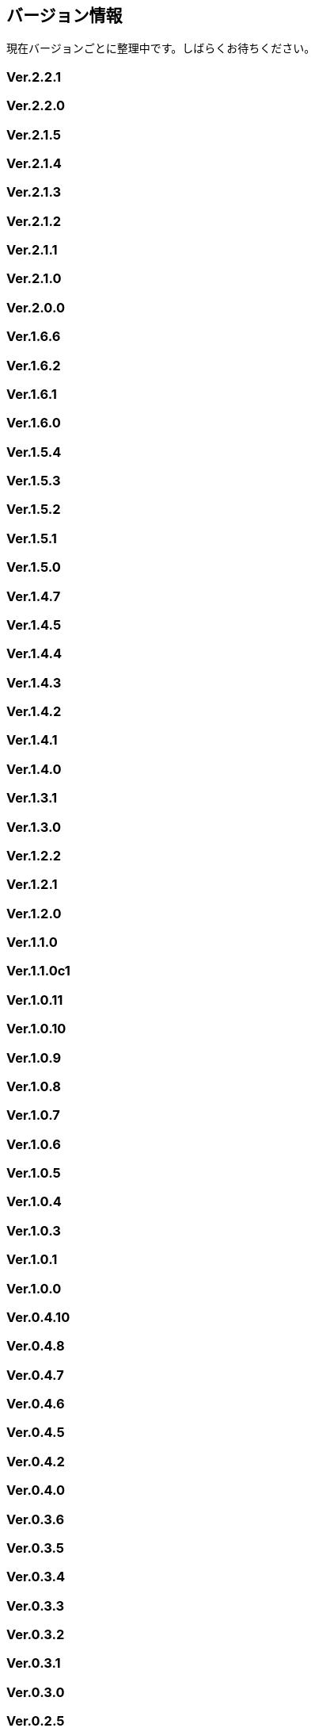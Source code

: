 :lang: ja
:doctype: article

## バージョン情報

現在バージョンごとに整理中です。しばらくお待ちください。

### Ver.2.2.1

### Ver.2.2.0

### Ver.2.1.5

### Ver.2.1.4

### Ver.2.1.3

### Ver.2.1.2

### Ver.2.1.1

### Ver.2.1.0

### Ver.2.0.0

### Ver.1.6.6

### Ver.1.6.2

### Ver.1.6.1

### Ver.1.6.0

### Ver.1.5.4

### Ver.1.5.3

### Ver.1.5.2

### Ver.1.5.1

### Ver.1.5.0

### Ver.1.4.7

### Ver.1.4.5

### Ver.1.4.4

### Ver.1.4.3

### Ver.1.4.2

### Ver.1.4.1

### Ver.1.4.0

### Ver.1.3.1

### Ver.1.3.0

### Ver.1.2.2

### Ver.1.2.1

### Ver.1.2.0

### Ver.1.1.0

### Ver.1.1.0c1

### Ver.1.0.11

### Ver.1.0.10

### Ver.1.0.9

### Ver.1.0.8

### Ver.1.0.7

### Ver.1.0.6

### Ver.1.0.5

### Ver.1.0.4

### Ver.1.0.3

### Ver.1.0.1

### Ver.1.0.0

### Ver.0.4.10

### Ver.0.4.8

### Ver.0.4.7

### Ver.0.4.6

### Ver.0.4.5

### Ver.0.4.2

### Ver.0.4.0

### Ver.0.3.6

### Ver.0.3.5

### Ver.0.3.4

### Ver.0.3.3

### Ver.0.3.2

### Ver.0.3.1

### Ver.0.3.0

### Ver.0.2.5

### Ver.0.2.4

### Ver.0.2.3pre

### Ver.0.2.3

### Ver.0.2.2

### Ver.0.2.1

### Ver.0.2.0

### Ver.0.1.3

### Ver.0.1.2

### Ver.0.1.1

### Ver.0.1.0post

### Ver.0.1.0

### Ver.0.0.12

### Ver.0.0.0


